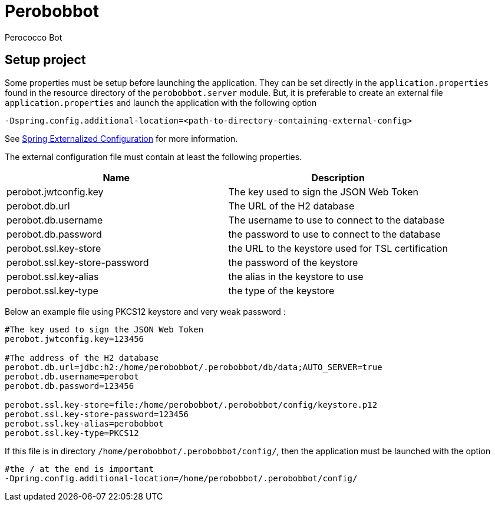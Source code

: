 = Perobobbot
Perococco Bot


== Setup project

Some properties must be setup before launching the application.
They can be set directly in the `application.properties` found
in the resource directory of the `perobobbot.server` module.
But, it is preferable to create an external file `application.properties`
and launch the application with the following option

----
-Dspring.config.additional-location=<path-to-directory-containing-external-config>
----

See https://docs.spring.io/spring-boot/docs/current/reference/html/spring-boot-features.html#boot-features-external-config[Spring Externalized Configuration] for
more information.

The external configuration file must contain at least the following properties.


|===
|Name | Description

|perobot.jwtconfig.key
|The key used to sign the JSON Web Token

|perobot.db.url
|The URL of the H2 database

|perobot.db.username
|The username to use to connect to the database

|perobot.db.password
|the password to use to connect to the database

|perobot.ssl.key-store
|the URL to the keystore used for TSL certification

|perobot.ssl.key-store-password
|the password of the keystore

|perobot.ssl.key-alias
|the alias in the keystore to use

|perobot.ssl.key-type
|the type of the keystore

|===

Below an example file using PKCS12 keystore and very weak password :

[source,properties]
----
#The key used to sign the JSON Web Token
perobot.jwtconfig.key=123456

#The address of the H2 database
perobot.db.url=jdbc:h2:/home/perobobbot/.perobobbot/db/data;AUTO_SERVER=true
perobot.db.username=perobot
perobot.db.password=123456

perobot.ssl.key-store=file:/home/perobobbot/.perobobbot/config/keystore.p12
perobot.ssl.key-store-password=123456
perobot.ssl.key-alias=perobobbot
perobot.ssl.key-type=PKCS12
----

If this file is in directory `/home/perobobbot/.perobobbot/config/`, then the application
must be launched with the option

----
#the / at the end is important
-Dpring.config.additional-location=/home/perobobbot/.perobobbot/config/
----
